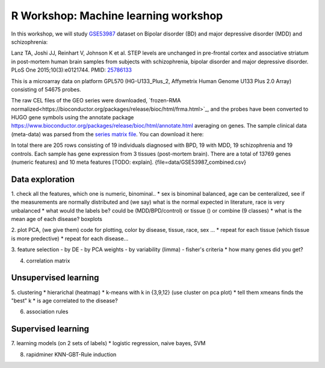 R Workshop: Machine learning workshop
=====================================================================

In this workshop, we will study `GSE53987 <https://www.ncbi.nlm.nih.gov/geo/query/acc.cgi?acc=GSE53987>`_ dataset on Bipolar disorder (BD) and major depressive disorder (MDD) and schizophrenia: 

Lanz TA, Joshi JJ, Reinhart V, Johnson K et al. STEP levels are unchanged in pre-frontal cortex and associative striatum in post-mortem human brain samples from subjects with schizophrenia, bipolar disorder and major depressive disorder. PLoS One 2015;10(3):e0121744. PMID: `25786133 <https://www.ncbi.nlm.nih.gov/pubmed/25786133>`_

This is a microarray data on platform GPL570 (HG-U133_Plus_2, Affymetrix Human Genome U133 Plus 2.0 Array) consisting of 54675 probes.

The raw CEL files of the GEO series were downloaded, `frozen-RMA normalized<https://bioconductor.org/packages/release/bioc/html/frma.html>`_, and the probes have been converted to HUGO gene symbols using the annotate package `<https://www.bioconductor.org/packages/release/bioc/html/annotate.html>`_ averaging on genes. The sample clinical data (meta-data) was parsed from the `series matrix file <ftp://ftp.ncbi.nlm.nih.gov/geo/series/GSE53nnn/GSE53987/matrix/>`_. You can download it here:

In total there are 205 rows consisting of 19 individuals diagnosed with BPD, 19 with MDD, 19 schizophrenia and 19 controls. Each sample has gene expression from 3 tissues (post-mortem brain). 
There are a total of 13769 genes (numeric features) and 10 meta features [TODO: explain]. {file=data/GSE53987_combined.csv}

***********************
Data exploration
***********************

1. check all the features, which one is numeric, binominal.. 
* sex is binominal balanced, age can be centeralized, see if the measurements are normally distributed and (we say) what is the normal expected in literature, race is very unbalanced 
* what would the labels be? could be (MDD/BPD/control) or tissue () or combine (9 classes)
* what is the mean age of each disease?  boxplots

2. plot PCA, (we give them) code for plotting, color by disease, tissue, race, sex ...
* repeat for each tissue (which tissue is more predective)
* repeat for each disease... 

3. feature selection
- by DE 
- by PCA weights 
- by variability (limma)
- fisher's criteria 
* how many genes did you get? 

4. correlation matrix 

***********************
Unsupervised learning
***********************
5. clustering
* hierarichal (heatmap)
* k-means with k in {3,9,12} (use cluster on pca plot)
* tell them xmeans finds the "best" k
* is age correlated to the disease? 

6. association rules

***********************
Supervised learning
***********************

7. learning models (on 2 sets of labels)
* logistic regression, naive bayes, SVM

8. rapidminer KNN-GBT-Rule induction


